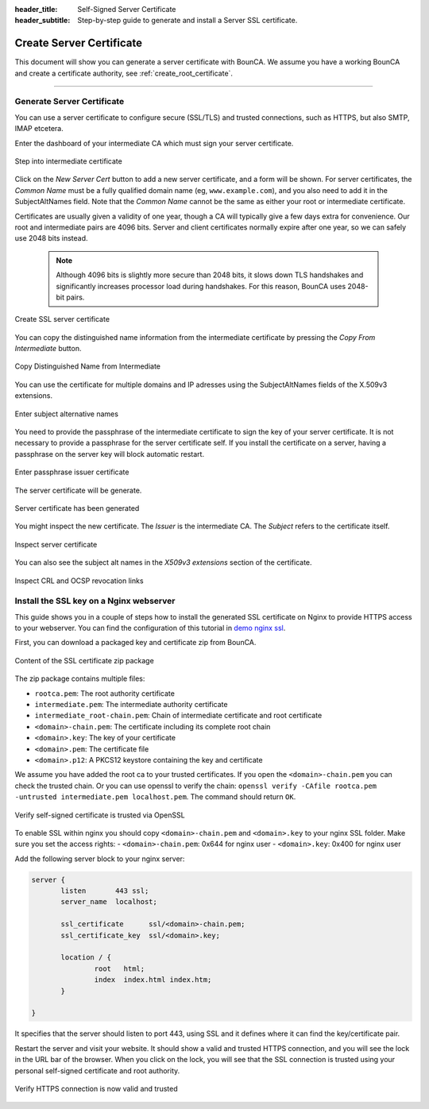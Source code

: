 
:header_title: Self-Signed Server Certificate
:header_subtitle: Step-by-step guide to generate and install a Server SSL certificate.
.. _create_server_certificates:

Create Server Certificate
=====================================

This document will show you can generate a server certificate with BounCA.
We assume you have a working BounCA and create a certificate authority, see :ref:`create_root_certificate`.

---------------------------------

Generate Server Certificate
~~~~~~~~~~~~~~~~~~~~~~~~~~~

You can use a server certificate to configure secure (SSL/TLS) and trusted connections, such as HTTPS, but also SMTP, IMAP etcetera.

Enter the dashboard of your intermediate CA which must sign your server certificate.

.. figure:: ../images/generate-server-certificate/12-enter-int-ca.png
    :width: 800px
    :align: center
    :alt: Step into intermediate certificate
    :figclass: align-center

    Step into intermediate certificate

Click on the *New Server Cert* button to add a new server certificate, and a form will be shown.
For server certificates, the *Common Name* must be a fully qualified domain name (eg, ``www.example.com``), and you also
need to add it in the SubjectAltNames field.
Note that the *Common Name* cannot be the same as either your root or intermediate certificate.

Certificates are usually given a validity of one year, though a CA will typically give a few days extra for convenience.
Our root and intermediate pairs are 4096 bits. Server and client certificates normally expire after one year, so we can safely use 2048 bits instead.

    .. note::

        Although 4096 bits is slightly more secure than 2048 bits, it slows down TLS handshakes and significantly increases processor load during handshakes.
        For this reason, BounCA uses 2048-bit pairs.

.. figure:: ../images/generate-server-certificate/13-create-ssl-server-certificate.png
    :width: 800px
    :align: center
    :alt: Create SSL server certificate
    :figclass: align-center

    Create SSL server certificate

You can copy the distinguished name information from the intermediate certificate by pressing the *Copy From Intermediate* button.

.. figure:: ../images/generate-server-certificate/13-copy-data-from-intermediate-certificate.png
    :width: 800px
    :align: center
    :alt: Copy DN from Intermediate
    :figclass: align-center

    Copy Distinguished Name from Intermediate

You can use the certificate for multiple domains and IP adresses using the SubjectAltNames fields of the X.509v3 extensions.

.. figure:: ../images/generate-server-certificate/14-enter-subject-alternative-names.png
    :width: 800px
    :align: center
    :alt: Enter subject alternative names
    :figclass: align-center

    Enter subject alternative names

You need to provide the passphrase of the intermediate certificate to sign the key of your server certificate.
It is not necessary to provide a passphrase for the server certificate self. If you install the certificate on a server, having a passphrase on the server key will block automatic restart.

.. figure:: ../images/generate-server-certificate/14-enter-passphrase.png
    :width: 800px
    :align: center
    :alt: Enter passphrase issuer certificate
    :figclass: align-center

    Enter passphrase issuer certificate

The server certificate will be generate.

.. figure:: ../images/generate-server-certificate/15-server-certificate-generated.png
    :width: 800px
    :align: center
    :alt: Enter passphrase issuer certificate
    :figclass: align-center

    Server certificate has been generated


You might inspect the new certificate.
The *Issuer* is the intermediate CA. The *Subject* refers to the certificate itself.

.. figure:: ../images/generate-server-certificate/15-inspect-server-certificate.png
    :width: 800px
    :align: center
    :alt: Inspect server certificate
    :figclass: align-center

    Inspect server certificate

You can also see the subject alt names in the *X509v3 extensions* section of the certificate.


.. figure:: ../images/generate-server-certificate/16-inspect-server-certificate-crl-ocsp.png
    :width: 800px
    :align: center
    :alt: Inspect CRL and OCSP revocation links
    :figclass: align-center

    Inspect CRL and OCSP revocation links


Install the SSL key on a Nginx webserver
~~~~~~~~~~~~~~~~~~~~~~~~~~~~~~~~~~~~~~~~

This guide shows you in a couple of steps how to install the generated SSL certificate on Nginx to provide HTTPS access to your webserver.
You can find the configuration of this tutorial in `demo nginx ssl`_.

First, you can download a packaged key and certificate zip from BounCA.

.. figure:: ../images/generate-server-certificate/18-ssl-certificate-zip-package.png
    :height: 350px
    :align: center
    :alt: Content of the SSL certificate zip package
    :figclass: align-center

    Content of the SSL certificate zip package

The zip package contains multiple files:

- ``rootca.pem``: The root authority certificate
- ``intermediate.pem``: The intermediate authority certificate
- ``intermediate_root-chain.pem``: Chain of intermediate certificate and root certificate
- ``<domain>-chain.pem``: The certificate including its complete root chain
- ``<domain>.key``: The key of your certificate
- ``<domain>.pem``: The certificate file
- ``<domain>.p12``: A PKCS12 keystore containing the key and certificate


We assume you have added the root ca to your trusted certificates.
If you open the ``<domain>-chain.pem`` you can check the trusted chain.
Or you can use openssl to verify the chain: ``openssl verify -CAfile rootca.pem -untrusted intermediate.pem localhost.pem``.
The command should return ``OK``.

.. figure:: ../images/generate-server-certificate/19-check-ssl-certificate-chain.png
    :height: 350px
    :align: center
    :alt: Verify self-signed certificate is trusted via OpenSSL
    :figclass: align-center

    Verify self-signed certificate is trusted via OpenSSL

To enable SSL within nginx you should copy ``<domain>-chain.pem`` and ``<domain>.key`` to your nginx SSL folder.
Make sure you set the access rights:
- ``<domain>-chain.pem``: 0x644 for nginx user
- ``<domain>.key``: 0x400 for nginx user

Add the following server block to your nginx server:

.. code-block:: nginx

   server {
          listen       443 ssl;
          server_name  localhost;

          ssl_certificate      ssl/<domain>-chain.pem;
          ssl_certificate_key  ssl/<domain>.key;

          location / {
                  root   html;
                  index  index.html index.htm;
          }

   }

It specifies that the server should listen to port 443, using SSL and it defines where it can find the key/certificate pair.

Restart the server and visit your website. It should show a valid and trusted HTTPS connection, and you will see the lock in the URL bar of the browser.
When you click on the lock, you will see that the SSL connection is trusted using your personal self-signed certificate and root authority.


.. figure:: ../images/generate-server-certificate/28-visit-website-trusted-ssl-connection-https.png
    :width: 800px
    :align: center
    :alt: Verify HTTPS connection is now valid and trusted
    :figclass: align-center

    Verify HTTPS connection is now valid and trusted






.. _demo nginx ssl: /demo/nginx_ssl_TODO_FIX_LINK
